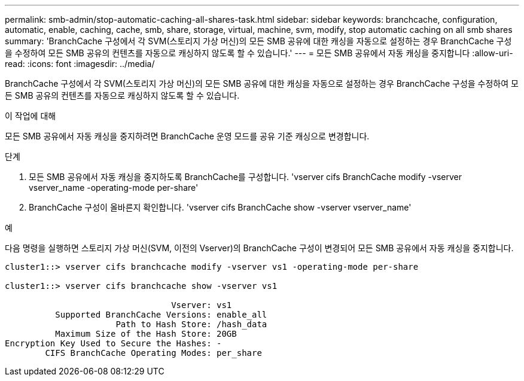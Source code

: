 ---
permalink: smb-admin/stop-automatic-caching-all-shares-task.html 
sidebar: sidebar 
keywords: branchcache, configuration, automatic, enable, caching, cache, smb, share, storage, virtual, machine, svm, modify, stop automatic caching on all smb shares 
summary: 'BranchCache 구성에서 각 SVM(스토리지 가상 머신)의 모든 SMB 공유에 대한 캐싱을 자동으로 설정하는 경우 BranchCache 구성을 수정하여 모든 SMB 공유의 컨텐츠를 자동으로 캐싱하지 않도록 할 수 있습니다.' 
---
= 모든 SMB 공유에서 자동 캐싱을 중지합니다
:allow-uri-read: 
:icons: font
:imagesdir: ../media/


[role="lead"]
BranchCache 구성에서 각 SVM(스토리지 가상 머신)의 모든 SMB 공유에 대한 캐싱을 자동으로 설정하는 경우 BranchCache 구성을 수정하여 모든 SMB 공유의 컨텐츠를 자동으로 캐싱하지 않도록 할 수 있습니다.

.이 작업에 대해
모든 SMB 공유에서 자동 캐싱을 중지하려면 BranchCache 운영 모드를 공유 기준 캐싱으로 변경합니다.

.단계
. 모든 SMB 공유에서 자동 캐싱을 중지하도록 BranchCache를 구성합니다. 'vserver cifs BranchCache modify -vserver vserver_name -operating-mode per-share'
. BranchCache 구성이 올바른지 확인합니다. 'vserver cifs BranchCache show -vserver vserver_name'


.예
다음 명령을 실행하면 스토리지 가상 머신(SVM, 이전의 Vserver)의 BranchCache 구성이 변경되어 모든 SMB 공유에서 자동 캐싱을 중지합니다.

[listing]
----
cluster1::> vserver cifs branchcache modify -vserver vs1 -operating-mode per-share

cluster1::> vserver cifs branchcache show -vserver vs1

                                 Vserver: vs1
          Supported BranchCache Versions: enable_all
                      Path to Hash Store: /hash_data
          Maximum Size of the Hash Store: 20GB
Encryption Key Used to Secure the Hashes: -
        CIFS BranchCache Operating Modes: per_share
----
